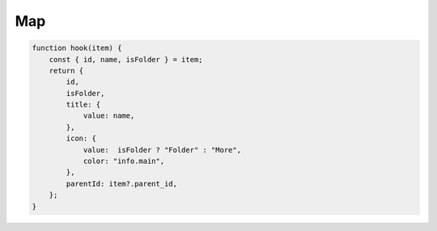 Map
===

..	code-block:: typescript
	
	function hook(item) {
	    const { id, name, isFolder } = item;
	    return {
	        id,
	        isFolder,
	        title: {
	            value: name,
	        },
	        icon: {
	            value:  isFolder ? "Folder" : "More",
	            color: "info.main",
	        },
	        parentId: item?.parent_id,
	    };
	}

